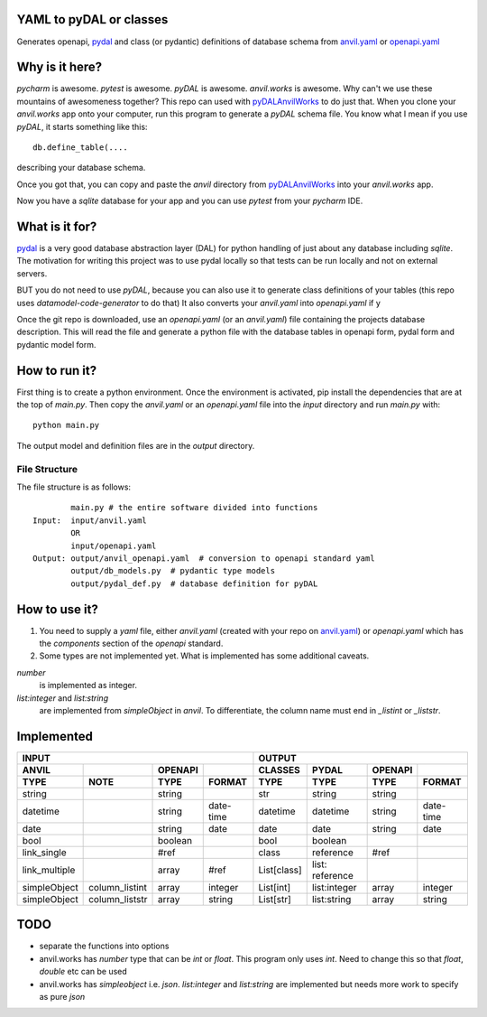 YAML to pyDAL or classes
------------
Generates openapi, `pydal <https://py4web.com/_documentation/static/en/chapter-07.html>`_
and class (or pydantic)  definitions of database schema from `anvil.yaml <https://anvil.works>`_ or
`openapi.yaml <https://swagger.io/docs/specification/about/>`_

Why is it here?
---------------
*pycharm* is awesome. *pytest* is awesome. *pyDAL* is awesome. *anvil.works* is awesome.
Why can't we use these mountains of awesomeness together?
This repo can used with `pyDALAnvilWorks <https://github.com/benlawraus/pyDALAnvilWorks>`_ to do just that.
When you clone your *anvil.works* app onto your computer, run this program to generate a *pyDAL* schema file.
You know what I mean if you use *pyDAL*, it starts something like this::

    db.define_table(....

describing your database schema.

Once you got that, you can copy and paste the `anvil` directory from `pyDALAnvilWorks <https://github.com/benlawraus/pyDALAnvilWorks>`_
into your *anvil.works* app.

Now you have a `sqlite` database for your app and you can use *pytest* from your *pycharm* IDE.

What is it for?
---------------
`pydal <https://py4web.com/_documentation/static/en/chapter-07.html>`_ is a very good database abstraction layer (DAL)
for python handling of just about any database including `sqlite`. The motivation for writing this project was to use 
pydal locally so that tests can be run locally and not on external servers.


BUT you do not need to use *pyDAL*, because you can also use it to generate class definitions of your tables (this repo uses `datamodel-code-generator` to do that)
It also converts your `anvil.yaml` into `openapi.yaml` if y


Once the git repo is downloaded, use an `openapi.yaml` (or an `anvil.yaml`) file containing the
projects database description. This will read the file and generate a python file with the database
tables in openapi form, pydal form and pydantic model form.

How to run it?
---------------
First thing is to create a python environment. Once the environment is activated,
pip install the dependencies that are at the top of `main.py`.
Then copy the `anvil.yaml` or an `openapi.yaml` file into the `input` directory and run
`main.py` with::

    python main.py

The output model and definition files are in the `output` directory.

File Structure
^^^^^^^^^^^^^^
The file structure is as follows::

            main.py # the entire software divided into functions
    Input:  input/anvil.yaml
            OR
            input/openapi.yaml
    Output: output/anvil_openapi.yaml  # conversion to openapi standard yaml
            output/db_models.py  # pydantic type models
            output/pydal_def.py  # database definition for pyDAL


How to use it?
--------------
#.  You need to supply a `yaml` file, either `anvil.yaml` (created with your repo on `anvil.yaml <https://anvil.works>`_)
    or `openapi.yaml` which has the `components` section of the `openapi` standard.
#.  Some types are not implemented yet. What is implemented has some additional caveats.

`number`
           is implemented as integer.
`list:integer` and `list:string`
           are implemented from `simpleObject` in `anvil`. To differentiate, the column name must end in `_listint` or `_liststr`.

Implemented
-----------

============= ============== ======= ========= =========== =============== ======= =========
INPUT                                                      OUTPUT
---------------------------------------------- ---------------------------------------------
ANVIL                        OPENAPI           CLASSES     PYDAL           OPENAPI
TYPE          NOTE           TYPE    FORMAT    TYPE        TYPE            TYPE    FORMAT
============= ============== ======= ========= =========== =============== ======= =========
string                       string            str         string          string
datetime                     string  date-time datetime    datetime        string  date-time
date                         string  date      date        date            string  date
bool                         boolean           bool        boolean
link_single                  #ref              class       reference       #ref
link_multiple                array   #ref      List[class] list: reference
simpleObject  column_listint array   integer   List[int]   list:integer    array   integer
simpleObject  column_liststr array   string    List[str]   list:string     array   string
============= ============== ======= ========= =========== =============== ======= =========


TODO
------
- separate the functions into options
- anvil.works has `number` type that can be `int` or `float`. This program only uses `int`. Need to change this so that `float`, `double` etc can be used
- anvil.works has `simpleobject` i.e. `json`. `list:integer` and `list:string` are implemented but needs more work to specify as pure `json`
